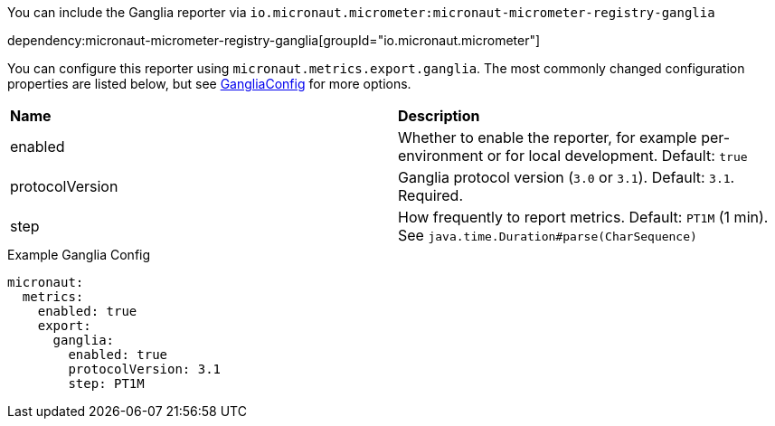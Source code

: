 You can include the Ganglia reporter via `io.micronaut.micrometer:micronaut-micrometer-registry-ganglia`

dependency:micronaut-micrometer-registry-ganglia[groupId="io.micronaut.micrometer"]

You can configure this reporter using `micronaut.metrics.export.ganglia`. The most commonly changed configuration properties are listed below, but see https://github.com/micrometer-metrics/micrometer/blob/main/implementations/micrometer-registry-ganglia/src/main/java/io/micrometer/ganglia/GangliaConfig.java[GangliaConfig] for more options.

|=======
|*Name* |*Description*
|enabled |Whether to enable the reporter, for example per-environment or for local development. Default: `true`
|protocolVersion | Ganglia protocol version (`3.0` or `3.1`). Default: `3.1`. Required.
|step |How frequently to report metrics. Default: `PT1M` (1 min). See `java.time.Duration#parse(CharSequence)`
|=======

.Example Ganglia Config
[source,yml]
----
micronaut:
  metrics:
    enabled: true
    export:
      ganglia:
        enabled: true
        protocolVersion: 3.1
        step: PT1M
----

